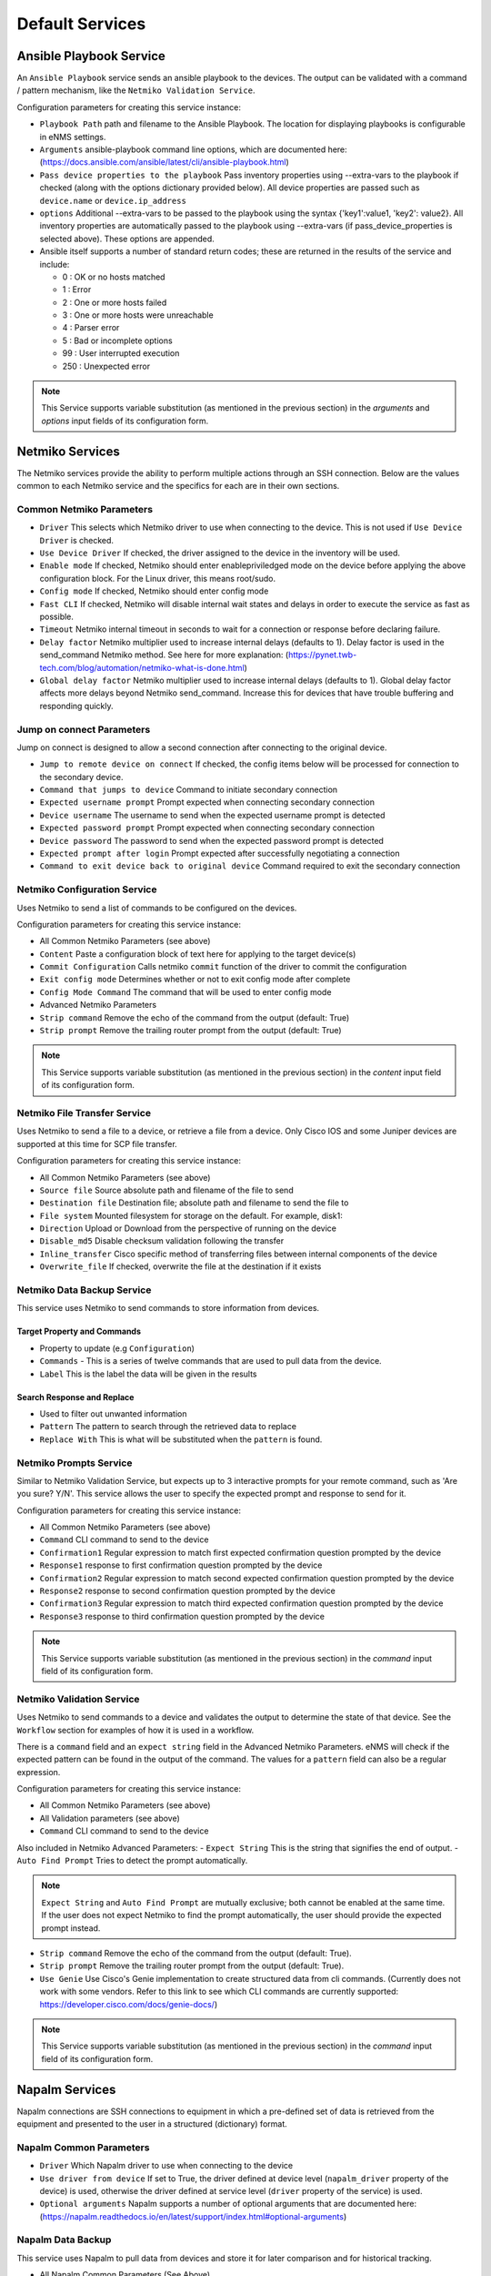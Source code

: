 ================
Default Services
================

Ansible Playbook Service
-------------------------------------------------

An ``Ansible Playbook`` service sends an ansible playbook to the devices.
The output can be validated with a command / pattern mechanism, like the ``Netmiko Validation Service``.

Configuration parameters for creating this service instance:

- ``Playbook Path`` path and filename to the Ansible Playbook. The location for displaying playbooks is configurable in
  eNMS settings.
- ``Arguments`` ansible-playbook command line options, which are documented here: (https://docs.ansible.com/ansible/latest/cli/ansible-playbook.html)
- ``Pass device properties to the playbook`` Pass inventory properties using --extra-vars to the playbook if checked
  (along with the options dictionary provided below). All device properties are passed such as ``device.name`` or ``device.ip_address``
- ``options`` Additional --extra-vars to be passed to the playbook using the syntax {'key1':value1, 'key2': value2}.
  All inventory properties are automatically passed to the playbook using --extra-vars (if pass_device_properties is
  selected above). These options are appended.
- Ansible itself supports a number of standard return codes; these are returned in the results of the service and include:

  - 0 : OK or no hosts matched
  - 1 : Error
  - 2 : One or more hosts failed
  - 3 : One or more hosts were unreachable
  - 4 : Parser error
  - 5 : Bad or incomplete options
  - 99 : User interrupted execution
  - 250 : Unexpected error

.. note:: This Service supports variable substitution (as mentioned in the previous section) in the `arguments` and
   `options` input fields of its configuration form.


Netmiko Services
--------------------------------------------------

The Netmiko services provide the ability to perform multiple actions through an SSH connection. Below are the values
common to each Netmiko service and the specifics for each are in their own sections.

Common Netmiko Parameters
^^^^^^^^^^^^^^^^^^^^^^^^^^

- ``Driver`` This selects which Netmiko driver to use when connecting to the device. This is not used if ``Use Device Driver``
  is checked.
- ``Use Device Driver`` If checked, the driver assigned to the device in the inventory will be used.
- ``Enable mode`` If checked, Netmiko should enter enable\priviledged mode on the device before applying the above
  configuration block. For the Linux driver, this means root/sudo.
- ``Config mode`` If checked, Netmiko should enter config mode
- ``Fast CLI`` If checked, Netmiko will disable internal wait states and delays in order to execute the service as fast as possible.
- ``Timeout`` Netmiko internal timeout in seconds to wait for a connection or response before declaring failure.
- ``Delay factor`` Netmiko multiplier used to increase internal delays (defaults to 1). Delay factor is used in the
  send_command Netmiko method. See here for more explanation: (https://pynet.twb-tech.com/blog/automation/netmiko-what-is-done.html)
- ``Global delay factor`` Netmiko multiplier used to increase internal delays (defaults to 1). Global delay factor affects
  more delays beyond Netmiko send_command. Increase this for devices that have trouble buffering and responding quickly.

Jump on connect Parameters
^^^^^^^^^^^^^^^^^^^^^^^^^^

Jump on connect is designed to allow a second connection after connecting to the original device.

- ``Jump to remote device on connect`` If checked, the config items below will be processed for connection to the
  secondary device.
- ``Command that jumps to device`` Command to initiate secondary connection
- ``Expected username prompt`` Prompt expected when connecting secondary connection
- ``Device username`` The username to send when the expected username prompt is detected
- ``Expected password prompt`` Prompt expected when connecting secondary connection
- ``Device password`` The password to send when the expected password prompt is detected
- ``Expected prompt after login`` Prompt expected after successfully negotiating a connection
- ``Command to exit device back to original device`` Command required to exit the secondary connection


Netmiko Configuration Service
^^^^^^^^^^^^^^^^^^^^^^^^^^^^^
Uses Netmiko to send a list of commands to be configured on the devices.

Configuration parameters for creating this service instance:

- All Common Netmiko Parameters (see above)
- ``Content`` Paste a configuration block of text here for applying to the target device(s)
- ``Commit Configuration`` Calls netmiko ``commit`` function of the driver to commit the configuration
- ``Exit config mode`` Determines whether or not to exit config mode after complete
- ``Config Mode Command`` The command that will be used to enter config mode

- Advanced Netmiko Parameters
- ``Strip command`` Remove the echo of the command from the output (default: True)
- ``Strip prompt`` Remove the trailing router prompt from the output (default: True)

.. note:: This Service supports variable substitution (as mentioned in the previous section) in the `content` input
   field of its configuration form.

Netmiko File Transfer Service
^^^^^^^^^^^^^^^^^^^^^^^^^^^^^^^^^^

Uses Netmiko to send a file to a device, or retrieve a file from a device. Only Cisco IOS and some Juniper devices are
supported at this time for SCP file transfer.

Configuration parameters for creating this service instance:

- All Common Netmiko Parameters (see above)
- ``Source file`` Source absolute path and filename of the file to send
- ``Destination file`` Destination file; absolute path and filename to send the file to
- ``File system`` Mounted filesystem for storage on the default. For example, disk1:
- ``Direction`` Upload or Download from the perspective of running on the device
- ``Disable_md5`` Disable checksum validation following the transfer
- ``Inline_transfer`` Cisco specific method of transferring files between internal components of the device
- ``Overwrite_file`` If checked, overwrite the file at the destination if it exists

Netmiko Data Backup Service
^^^^^^^^^^^^^^^^^^^^^^^^^^^^^^^^^^^^^^^

This service uses Netmiko to send commands to store information from devices.

Target Property and Commands
""""""""""""""""""""""""""""
- Property to update (e.g ``Configuration``)
- ``Commands`` - This is a series of twelve commands that are used to pull data from the device.
- ``Label`` This is the label the data will be given in the results

Search Response and Replace
"""""""""""""""""""""""""""""
- Used to filter out unwanted information
- ``Pattern`` The pattern to search through the retrieved data to replace
- ``Replace With`` This is what will be substituted when the ``pattern`` is found.

Netmiko Prompts Service
^^^^^^^^^^^^^^^^^^^^^^^^^^^^^^^^^^

Similar to Netmiko Validation Service, but expects up to 3 interactive prompts for your remote command, such as 'Are you sure? Y/N'.
This service allows the user to specify the expected prompt and response to send for it.

Configuration parameters for creating this service instance:

- All Common Netmiko Parameters (see above)
- ``Command`` CLI command to send to the device
- ``Confirmation1`` Regular expression to match first expected confirmation question prompted by the device
- ``Response1`` response to first confirmation question prompted by the device
- ``Confirmation2`` Regular expression to match second expected confirmation question prompted by the device
- ``Response2`` response to second confirmation question prompted by the device
- ``Confirmation3`` Regular expression to match third expected confirmation question prompted by the device
- ``Response3`` response to third confirmation question prompted by the device

.. note:: This Service supports variable substitution (as mentioned in the previous section) in the `command` input
 field of its configuration form.

Netmiko Validation Service
^^^^^^^^^^^^^^^^^^^^^^^^^^^^^^^^^^

Uses Netmiko to send commands to a device and validates the output to determine the state of that device. See the ``Workflow``
section for examples of how it is used in a workflow.

There is a ``command`` field and an ``expect string`` field in the Advanced Netmiko Parameters. eNMS will check if the
expected pattern can be found in the output of the command. The values for a ``pattern`` field can also be a regular expression.

Configuration parameters for creating this service instance:

- All Common Netmiko Parameters (see above)
- All Validation parameters (see above)
- ``Command`` CLI command to send to the device

Also included in Netmiko Advanced Parameters:
- ``Expect String`` This is the string that signifies the end of output.
- ``Auto Find Prompt`` Tries to detect the prompt automatically.

.. note:: ``Expect String`` and ``Auto Find Prompt`` are mutually exclusive; both cannot be enabled at the same time.
   If the user does not expect Netmiko to find the prompt automatically, the user should provide the expected prompt instead.

- ``Strip command`` Remove the echo of the command from the output (default: True).
- ``Strip prompt`` Remove the trailing router prompt from the output (default: True).
- ``Use Genie`` Use Cisco's Genie implementation to create structured data from cli commands. (Currently does not work
  with some vendors. Refer to this link to see which CLI commands are currently supported: https://developer.cisco.com/docs/genie-docs/)

.. note:: This Service supports variable substitution (as mentioned in the previous section) in the `command` input
   field of its configuration form.

Napalm Services
-------------------------------------------------

Napalm connections are SSH connections to equipment in which a pre-defined set of data is retrieved from the equipment
and presented to the user in a structured (dictionary) format.


Napalm Common Parameters
^^^^^^^^^^^^^^^^^^^^^^^^^

- ``Driver`` Which Napalm driver to use when connecting to the device
- ``Use driver from device`` If set to True, the driver defined at device level (``napalm_driver`` property of the device)
  is used, otherwise the driver defined at service level (``driver`` property of the service) is used.
- ``Optional arguments`` Napalm supports a number of optional arguments that are documented here:
  (https://napalm.readthedocs.io/en/latest/support/index.html#optional-arguments)

Napalm Data Backup
^^^^^^^^^^^^^^^^^^^^^^^^^^^^^^^^^^
This service uses Napalm to pull data from devices and store it for later comparison
and for historical tracking.

- All Napalm Common Parameters (See Above)
- ``Configuration Getters`` - Choose the configuration getter named 'Configuration'


Napalm Configuration service
^^^^^^^^^^^^^^^^^^^^^^^^^^^^^^^^^^
Uses Napalm to configure a device.

Configuration parameters for creating this service instance:

- All Napalm parameters (see above)
- ``Action`` There are two types of operations:
    - ``Load merge``: add the service configuration to the existing configuration of the target
    - ``Load replace``: replace the configuration of the target with the service configuration
- ``Content`` Paste a configuration block of text here for applying to the target device(s)

.. note:: This service is supported by a limited set of products.
.. note:: This Service supports variable substitution (as mentioned in the previous section) in the `content` input field
   of its configuration form.

Napalm Getters service
^^^^^^^^^^^^^^^^^^^^^^^^^^^^^^^^^^

Uses Napalm to retrieve a list of getters whose output is displayed in the logs. The output can be validated with a
command / pattern mechanism like the ``Netmiko Validation Service``.

Configuration parameters for creating this service instance:

- All Validation parameters (see above)
- All Napalm parameters (see above)
- ``Getters`` Choose one or more getters to retrieve; Napalm getters (standard retrieval APIs) are documented here:
  (https://napalm.readthedocs.io/en/latest/support/index.html#getters-support-matrix)


.. note:: This Service supports variable substitution (as mentioned in the previous section) in the `content_match` input field of its configuration form.

Napalm Ping service
^^^^^^^^^^^^^^^^^^^^^^^^^^^^^^^^^^

Uses Napalm to connect to the selected target devices and performs a ping to a designated target. The output contains
ping round trip time statistics. Note that the iosxr driver does not support ping, but you can use the ios driver in its
place by not selecting ``Use_device_driver``.

Configuration parameters for creating this service instance:

- All Napalm parameters (see above)
- ``Count``: Number of ping packets to send
- ``Size`` Size of the ping packet payload to send in bytes
- ``Source IP address`` Override the source ip address of the ping packet with this provided IP
- ``Timeout`` Seconds to wait before declaring timeout
- ``Ttl`` Time to Live parameter, which tells routers when to discard this packet because it has been in the network too
  long (too many hops)
- ``Vrf`` Ping a specific virtual routing and forwarding interface


Napalm Rollback Service
^^^^^^^^^^^^^^^^^^^^^^^^^^^^^^^^^^

Use Napalm to rollback a configuration.

Configuration parameters for creating this service instance:

- All Napalm parameters (see above)

Napalm Traceroute service
^^^^^^^^^^^^^^^^^^^^^^^^^^^^^^^^^^

Uses Napalm to connect to the selected target devices and performs a traceroute to a designated target.

Configuration parameters for creating this service instance:

- All Napalm parameters (see above)
- ``Source IP address`` Override the source ip address of the ping packet with this provided IP
- ``Timeout`` Seconds to wait before declaring timeout
- ``ttl`` Time to Live parameter, which tells routers when to discard this packet because it has been in the network too
  long (too many hops)
- ``vrf`` Ping a specific virtual routing and forwarding interface

REST Call Service
-------------------------------------------------

Send a REST call (GET, POST, PUT or DELETE) to a URL with optional payload.
The output can be validated with a command / pattern mechanism, like the ``Netmiko Validation Service``.

Configuration parameters for creating this service instance:

- ``Call Type`` REST type operation to be performed: GET, POST, PUT, DELETE
- ``Rest Url`` URL to make the REST connection to
- ``Payload`` The data to be sent in POST Or PUT operation
- ``Params`` Additional parameters to pass in the request. From the requests library, params can be a dictionary, list
  of tuples or bytes that are sent in the body of the request.
- ``Headers`` Dictionary of HTTP Header information to send with the request, such as the type of data to be passed. For
  example, {"accept":"application/json","content-type":"application/json"}
- ``Verify SSL Certificate`` If checked, the SSL certificate is verified. Default is to not verify the SSL certificate.
- ``Timeout`` Requests library timeout, which is the number of seconds to wait on a response before giving up
- ``Username`` Username to use for authenticating with the REST server
- ``Password`` Password to use for authenticating with the REST server

.. note:: This Service supports variable substitution (as mentioned in the previous section) in the `url` and `content_match`
   input fields of its configuration form.

Generic File Transfer Service
-------------------------------------------------

Transfer a single file to/from the eNMS server to the device using either SFTP or SCP.

Configuration parameters for creating this service instance:

- ``Direction`` Get or Put the file from/to the target device's filesystem
- ``Protocol`` Use SCP or SFTP to perform the transfer
- ``Source file`` For Get, source file is the path-plus-filename on the device to retrieve to the eNMS server. For Put,
  source file is the path-plus-filename on the eNMS server to send to the device.
- ``Destination file`` For Get, destination file is the path-plus-filename on the eNMS server to store the file to. For
  Put, destination file is the path-plus-filename on the device to store the file to.
- ``Missing Host Key Policy`` If checked, auto-add the host key policy on the ssh connection
- ``Load Known Host Keys`` If checked, load host keys on the eNMS server before attempting the connection
- ``Look For Keys`` Flag that is passed to the paramiko ssh connection to indicate if the library should look for host keys or ignore.
- ``Source file includes glob pattern (Put Direction only)`` Flag indicates that for Put Direction transfers only, the
  above Source file field contains a Glob pattern match (https://en.wikipedia.org/wiki/Glob_(programming)) for selecting
  multiple files for transport. When Globing is used, the Destination file directory should only contain a destination
  directory, because the source file names will be re-used at the destination.
- ``Max Transfer Size`` This is that maximum packet size that will be used during transfer. This may adversely impact transfer times.
- ``Window Size`` This is the requested windows size during transfer. This may adversely impact transfer times.

.. note:: This Service supports variable substitution (as mentioned in the previous section) in the `url` and `content_match`
   input fields of its configuration form.

ICMP\TCP Ping
-------------------------------------------------

Implements a Ping from this automation server to the selected devices from inventory using either ICMP or TCP.

Configuration parameters for creating this service instance:

- ``Protocol``: Use either ICMP or TCP packets to ping the devices
- ``Ports (TCP ping only)`` Which ports to ping (should be formatted as a list of ports separated by a comma, for example "22,23,49").
- ``Count``: Number of ping packets to send
- ``Timeout`` Seconds to wait before declaring timeout
- ``Ttl`` Time to Live parameter, which tells routers when to discard this packet because it has been in the network too long (too many hops)
- ``Packet Size`` Size of the ping packet payload to send in bytes

UNIX Command Service
-------------------------------------------------

Runs a UNIX command **on the server where eNMS is installed**.

Configuration parameters for creating this service instance:
- ``Command``: UNIX command to run on the server

.. note:: This Service supports variable substitution (as mentioned in the previous section) in the `url` and `content_match`
   input fields of its configuration form.

UNIX Shell Service
-------------------------------------------------

Runs a BASH script on the server where eNMS is installed.
- ``Source Code`` Bash code to be run on the server.

Mail Notification Service
-------------------------------------------------

This service is used to send an automatically generated email to a list of recipients.

- ``Title`` Subject Line of the Email
- ``Sender`` If left blank, the email address set in the ``settings.json`` will be used.
- ``Recipients`` A comma delimited list of recipients for the email
- ``Reply-to Address`` If left blank, the reply-to address from ``settings.json`` is used. If populated, this email will
  be used by anyone replying to the automated email notification.
- ``Body`` This is the body of the email.

.. note:: This Service supports variable substitution (as mentioned in the previous section) in the `url` and `content_match`
   input fields of its configuration form.

Mattermost Notification Service
-------------------------------------------------

This service will send a message to a mattermost server that is configured in the site settings.

- ``Channel`` The channel the message will be posted to
- ``Body`` The body of the message that will be posted to the above channel

.. note:: This Service supports variable substitution (as mentioned in the previous section) in the `url` and `content_match`
   input fields of its configuration form.

Python Snippet Service
-------------------------------------------------

Runs any python code.

In the code, you can use the following variables / functions :
- ``log``: function to add a string to the service logs.
- ``parent``: the workflow that the python snippet service is called from.
- ``save_result``: the results of the service.

Additionally, you can use all the variables and functions described in the "Advanced / Python code" section of the docs.

Configuration parameters for creating this service instance:
- ``Source code``: source code of the python script to run.

Payload Extraction Service
-------------------------------------------------

Extract some data from the payload with a python query, and optionally post-process the result with a regular expression or a TextFSM template.

Configuration parameters for creating this service instance:
- ``Variable Name``: name of the resulting variable in the results.
- ``Python Extraction Query``: a python query to retrieve data from the payload.
- ``Post Processing``: choose the type of post-processing: Use Value as Extracted, Apply Regular Expression(findall), or TextFSM template.
- ``Regular Expression/ TestFSM Template Text``: regular expression or TextFSM template, depending on the value of the "Match Type1".
- ``Operation`` Choose the operation type: Set/Replace, Append to a list, Extend List, Update dictionary
- Same fields replicated twice (2,3 instead of 1): the service can extract / post-process up to 3 variables.

Payload Validation Service
-------------------------------------------------

Extract some data from the payload, and validate it against a string or a dictionary.  This is used for conducting extra
validations of a prior service's result later in a workflow.

Configuration parameters for creating this service instance:

- ``Python Query``: a python query to retrieve data from the payload.

Slack Notification Service
-------------------------------------------------

This service will send a message to the slack server that is configured in the site settings.

- ``Channel`` The channel the message will be posted to
- ``Token`` API Token to allow communications to the workspace
- ``Body`` The body of the message that will be posted to the above channel

.. note:: This Service supports variable substitution (as mentioned in the previous section) in the `url` and `content_match` input fields of its configuration form.

Topology Import Service
-------------------------------------------------

Import the topology from an instance of LibreNMS, Netbox or OpenNMS.

- ``Import Type`` Choose LibreNMS, Netbox or OpenNMS

Netbox
^^^^^^^^^^^

Configuration settings and options for importing topology from a Netbox Server

- ``Netbox Address`` Address for the netbox server
- ``Netbox Token`` API token to allow netbox interactions

OpenNMS
^^^^^^^^^^^^^

Options available for importing a known set of devices from OpenNMS

- ``Opennms Adress`` Address for the OpenNMS server
- ``Opennms Devices`` A list of devices to query in the OpenNMS server
- ``Opennms Login`` Login for the OpenNMS Server
- ``Opennms Password`` Password for the OpenNMS Server

LibreNMS
^^^^^^^^^^^^^^^^^^^

Configuration settings and options for importing topology from LibreNMS
- ``Librenms Address`` Address for the LibreNMS Server
- ``Librenms Token`` API token for allowing interaction with LibreNMS.